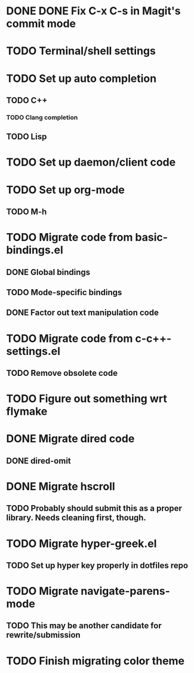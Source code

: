 * DONE DONE Fix C-x C-s in Magit's commit mode
* TODO Terminal/shell settings
* TODO Set up auto completion
** TODO C++
*** TODO Clang completion
** TODO Lisp
* TODO Set up daemon/client code
* TODO Set up org-mode
** TODO M-h
* TODO Migrate code from basic-bindings.el
** DONE Global bindings
** TODO Mode-specific bindings
** DONE Factor out text manipulation code
* TODO Migrate code from c-c++-settings.el
** TODO Remove obsolete code
* TODO Figure out something wrt flymake
* DONE Migrate dired code
** DONE dired-omit
* DONE Migrate hscroll
** TODO Probably should submit this as a proper library. Needs cleaning first, though.
* TODO Migrate hyper-greek.el
** TODO Set up hyper key properly in dotfiles repo
* TODO Migrate navigate-parens-mode
** TODO This may be another candidate for rewrite/submission
* TODO Finish migrating color theme
